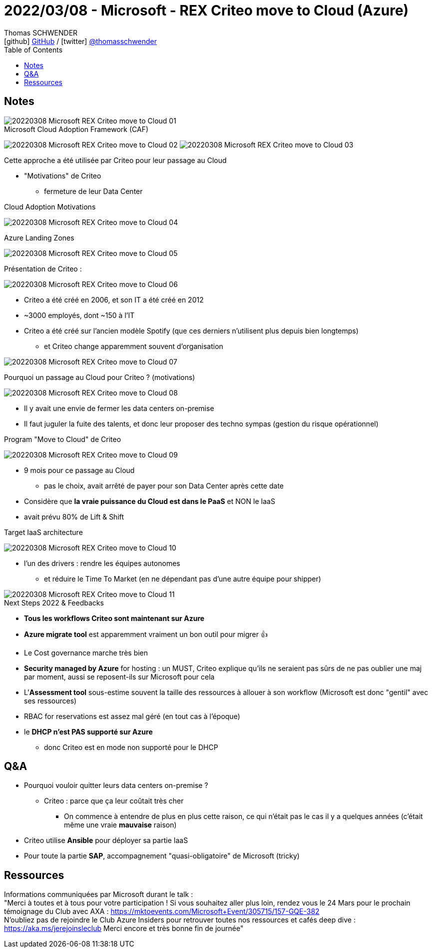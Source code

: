 = 2022/03/08 - Microsoft - REX Criteo move to Cloud (Azure)
Thomas SCHWENDER <icon:github[] https://github.com/Ardemius/[GitHub] / icon:twitter[role="aqua"] https://twitter.com/thomasschwender[@thomasschwender]>
// Handling GitHub admonition blocks icons
ifndef::env-github[:icons: font]
ifdef::env-github[]
:status:
:outfilesuffix: .adoc
:caution-caption: :fire:
:important-caption: :exclamation:
:note-caption: :paperclip:
:tip-caption: :bulb:
:warning-caption: :warning:
endif::[]
:imagesdir: ./images
:source-highlighter: highlightjs
:highlightjs-languages: asciidoc
// We must enable experimental attribute to display Keyboard, button, and menu macros
:experimental:
// Next 2 ones are to handle line breaks in some particular elements (list, footnotes, etc.)
:lb: pass:[<br> +]
:sb: pass:[<br>]
// check https://github.com/Ardemius/personal-wiki/wiki/AsciiDoctor-tips for tips on table of content in GitHub
:toc: macro
:toclevels: 4
// To number the sections of the table of contents
//:sectnums:
// Add an anchor with hyperlink before the section title
:sectanchors:
// To turn off figure caption labels and numbers
:figure-caption!:
// Same for examples
//:example-caption!:
// To turn off ALL captions
// :caption:

toc::[]

== Notes

image::20220308_Microsoft_REX-Criteo-move-to-Cloud_01.jpg[]

.Microsoft Cloud Adoption Framework (CAF)
image:20220308_Microsoft_REX-Criteo-move-to-Cloud_02.jpg[]
image:20220308_Microsoft_REX-Criteo-move-to-Cloud_03.jpg[]

Cette approche a été utilisée par Criteo pour leur passage au Cloud

* "Motivations" de Criteo
    ** fermeture de leur Data Center

.Cloud Adoption Motivations
image:20220308_Microsoft_REX-Criteo-move-to-Cloud_04.jpg[]

.Azure Landing Zones
image:20220308_Microsoft_REX-Criteo-move-to-Cloud_05.jpg[]

Présentation de Criteo : 

image:20220308_Microsoft_REX-Criteo-move-to-Cloud_06.jpg[]

* Criteo a été créé en 2006, et son IT a été créé en 2012
* ~3000 employés, dont ~150 à l'IT
* Criteo a été créé sur l'ancien modèle Spotify (que ces derniers n'utilisent plus depuis bien longtemps)
    ** et Criteo change apparemment souvent d'organisation

image:20220308_Microsoft_REX-Criteo-move-to-Cloud_07.jpg[]

.Pourquoi un passage au Cloud pour Criteo ? (motivations)
image:20220308_Microsoft_REX-Criteo-move-to-Cloud_08.jpg[]

* Il y avait une envie de fermer les data centers on-premise
* Il faut juguler la fuite des talents, et donc leur proposer des techno sympas (gestion du risque opérationnel)

.Program "Move to Cloud" de Criteo
image:20220308_Microsoft_REX-Criteo-move-to-Cloud_09.jpg[]

* 9 mois pour ce passage au Cloud
    ** pas le choix, avait arrêté de payer pour son Data Center après cette date
* Considère que *la vraie puissance du Cloud est dans le PaaS* et NON le IaaS
* avait prévu 80% de Lift & Shift

.Target IaaS architecture
image:20220308_Microsoft_REX-Criteo-move-to-Cloud_10.jpg[]

* l'un des drivers : rendre les équipes autonomes
    ** et réduire le Time To Market (en ne dépendant pas d'une autre équipe pour shipper)

.Next Steps 2022 & Feedbacks
image::20220308_Microsoft_REX-Criteo-move-to-Cloud_11.jpg[]

* *Tous les workflows Criteo sont maintenant sur Azure*
* *Azure migrate tool* est apparemment vraiment un bon outil pour migrer 👍 
* Le Cost governance marche très bien
* *Security managed by Azure* for hosting : un MUST, Criteo explique qu'ils ne seraient pas sûrs de ne pas oublier une maj par moment, aussi se reposent-ils sur Microsoft pour cela
* L'*Assessment tool* sous-estime souvent la taille des ressources à allouer à son workflow (Microsoft est donc "gentil" avec ses ressources)
* RBAC for reservations est assez mal géré (en tout cas à l'époque)
* le *DHCP n'est PAS supporté sur Azure*
    ** donc Criteo est en mode non supporté pour le DHCP

== Q&A

* Pourquoi vouloir quitter leurs data centers on-premise ?
    ** Criteo : parce que ça leur coûtait très cher
        *** On commence à entendre de plus en plus cette raison, ce qui n'était pas le cas il y a quelques années (c'était même une vraie *mauvaise* raison)

* Criteo utilise *Ansible* pour déployer sa partie IaaS

* Pour toute la partie *SAP*, accompagnement "quasi-obligatoire" de Microsoft (tricky)

== Ressources

Informations communiquées par Microsoft durant le talk : +
"Merci à toutes et à tous pour votre participation ! Si vous souhaitez aller plus loin, rendez vous le 24 Mars pour le prochain témoignage du Club avec AXA : https://mktoevents.com/Microsoft+Event/305715/157-GQE-382 +
N'oubliez pas de rejoindre le Club Azure Insiders pour retrouver toutes nos ressources et cafés deep dive : https://aka.ms/jerejoinsleclub Merci encore et très bonne fin de journée"







